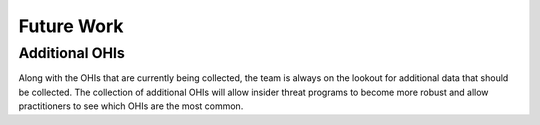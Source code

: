 Future Work
===========

Additional OHIs
---------------

Along with the OHIs that are currently being collected, the team is always on the
lookout for additional data that should be collected. The collection of additional OHIs
will allow insider threat programs to become more robust and allow practitioners to see
which OHIs are the most common.
